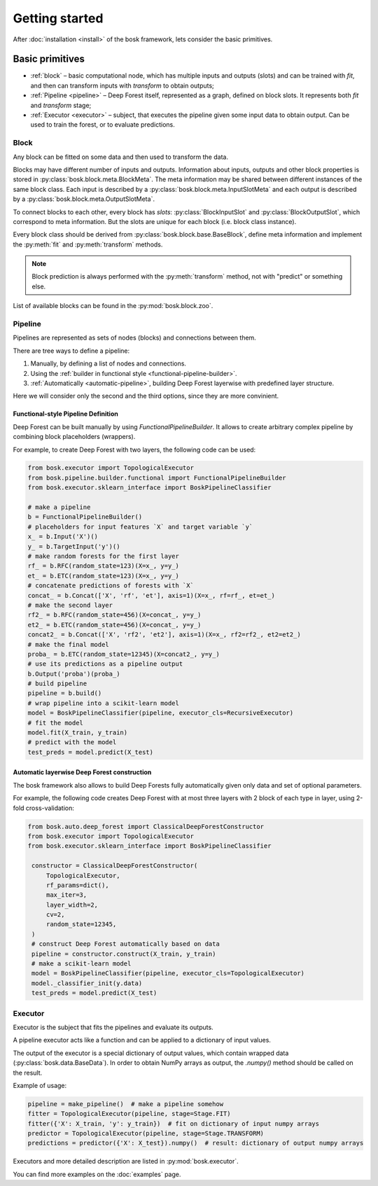 Getting started
===============

After :doc:`installation <install>` of the bosk framework, lets consider
the basic primitives.


Basic primitives
----------------

- :ref:`block` – basic computational node, which has multiple inputs and outputs (slots) \
  and can be trained with `fit`, and then can transform inputs with \
  `transform` to obtain outputs;
- :ref:`Pipeline <pipeline>` – Deep Forest itself, represented as a graph, defined on block slots. \
  It represents both `fit` and `transform` stage;
- :ref:`Executor <executor>` – subject, that executes the pipeline given some input data to obtain output.
  Can be used to train the forest, or to evaluate predictions.


.. _block:

Block
~~~~~

Any block can be fitted on some data and then used to transform the data.

Blocks may have different number of inputs and outputs.
Information about inputs, outputs and other block properties
is stored in :py:class:`bosk.block.meta.BlockMeta`.
The meta information may be shared between different instances of the same block class.
Each input is described by a :py:class:`bosk.block.meta.InputSlotMeta` and
each output is described by a :py:class:`bosk.block.meta.OutputSlotMeta`.

To connect blocks to each other, every block has `slots`:
:py:class:`BlockInputSlot` and :py:class:`BlockOutputSlot`,
which correspond to meta information. But the slots are unique for each block (i.e. block class instance).

Every block class should be derived from :py:class:`bosk.block.base.BaseBlock`,
define meta information and implement the :py:meth:`fit` and :py:meth:`transform` methods.

.. note::
  Block prediction is always performed with the :py:meth:`transform` method, not with "predict"
  or something else.

List of available blocks can be found in the :py:mod:`bosk.block.zoo`.

.. _pipeline:

Pipeline
~~~~~~~~

Pipelines are represented as sets of nodes (blocks) and connections between them.

There are tree ways to define a pipeline:

1. Manually, by defining a list of nodes and connections.
2. Using the :ref:`builder in functional style <functional-pipeline-builder>`.
3. :ref:`Automatically <automatic-pipeline>`, building Deep Forest layerwise with predefined layer structure.

Here we will consider only the second and the third options, since they are more convinient.


.. _functional-pipeline-builder:

Functional-style Pipeline Definition
^^^^^^^^^^^^^^^^^^^^^^^^^^^^^^^^^^^^

Deep Forest can be built manually by using
`FunctionalPipelineBuilder`.
It allows to create arbitrary complex pipeline
by combining block placeholders (wrappers).

For example, to create Deep Forest with two layers, the following code can be used:

.. code-block:: python

   from bosk.executor import TopologicalExecutor
   from bosk.pipeline.builder.functional import FunctionalPipelineBuilder
   from bosk.executor.sklearn_interface import BoskPipelineClassifier

   # make a pipeline
   b = FunctionalPipelineBuilder()
   # placeholders for input features `X` and target variable `y`
   x_ = b.Input('X')()
   y_ = b.TargetInput('y')()
   # make random forests for the first layer
   rf_ = b.RFC(random_state=123)(X=x_, y=y_)
   et_ = b.ETC(random_state=123)(X=x_, y=y_)
   # concatenate predictions of forests with `X`
   concat_ = b.Concat(['X', 'rf', 'et'], axis=1)(X=x_, rf=rf_, et=et_)
   # make the second layer
   rf2_ = b.RFC(random_state=456)(X=concat_, y=y_)
   et2_ = b.ETC(random_state=456)(X=concat_, y=y_)
   concat2_ = b.Concat(['X', 'rf2', 'et2'], axis=1)(X=x_, rf2=rf2_, et2=et2_)
   # make the final model
   proba_ = b.ETC(random_state=12345)(X=concat2_, y=y_)
   # use its predictions as a pipeline output
   b.Output('proba')(proba_)
   # build pipeline
   pipeline = b.build()
   # wrap pipeline into a scikit-learn model
   model = BoskPipelineClassifier(pipeline, executor_cls=RecursiveExecutor)
   # fit the model
   model.fit(X_train, y_train)
   # predict with the model
   test_preds = model.predict(X_test)



.. _automatic-pipeline:

Automatic layerwise Deep Forest construction
^^^^^^^^^^^^^^^^^^^^^^^^^^^^^^^^^^^^^^^^^^^^

The bosk framework also allows to build Deep Forests fully automatically
given only data and set of optional parameters.

For example, the following code creates Deep Forest with at most three layers
with 2 block of each type in layer, using 2-fold cross-validation:

.. code-block:: python

   from bosk.auto.deep_forest import ClassicalDeepForestConstructor
   from bosk.executor import TopologicalExecutor
   from bosk.executor.sklearn_interface import BoskPipelineClassifier

    constructor = ClassicalDeepForestConstructor(
        TopologicalExecutor,
        rf_params=dict(),
        max_iter=3,
        layer_width=2,
        cv=2,
        random_state=12345,
    )
    # construct Deep Forest automatically based on data
    pipeline = constructor.construct(X_train, y_train)
    # make a scikit-learn model
    model = BoskPipelineClassifier(pipeline, executor_cls=TopologicalExecutor)
    model._classifier_init(y.data)
    test_preds = model.predict(X_test)

.. _executor:

Executor
~~~~~~~~

Executor is the subject that fits the pipelines and evaluate its outputs.

A pipeline executor acts like a function and can be applied
to a dictionary of input values.

The output of the executor is a special dictionary of output values,
which contain wrapped data (:py:class:`bosk.data.BaseData`).
In order to obtain NumPy arrays as output, the `.numpy()` method should be called
on the result.

Example of usage:

.. code-block:: python

    pipeline = make_pipeline()  # make a pipeline somehow
    fitter = TopologicalExecutor(pipeline, stage=Stage.FIT)
    fitter({'X': X_train, 'y': y_train})  # fit on dictionary of input numpy arrays
    predictor = TopologicalExecutor(pipeline, stage=Stage.TRANSFORM)
    predictions = predictor({'X': X_test}).numpy()  # result: dictionary of output numpy arrays

Executors and more detailed description are listed in :py:mod:`bosk.executor`.

You can find more examples on the :doc:`examples` page.
